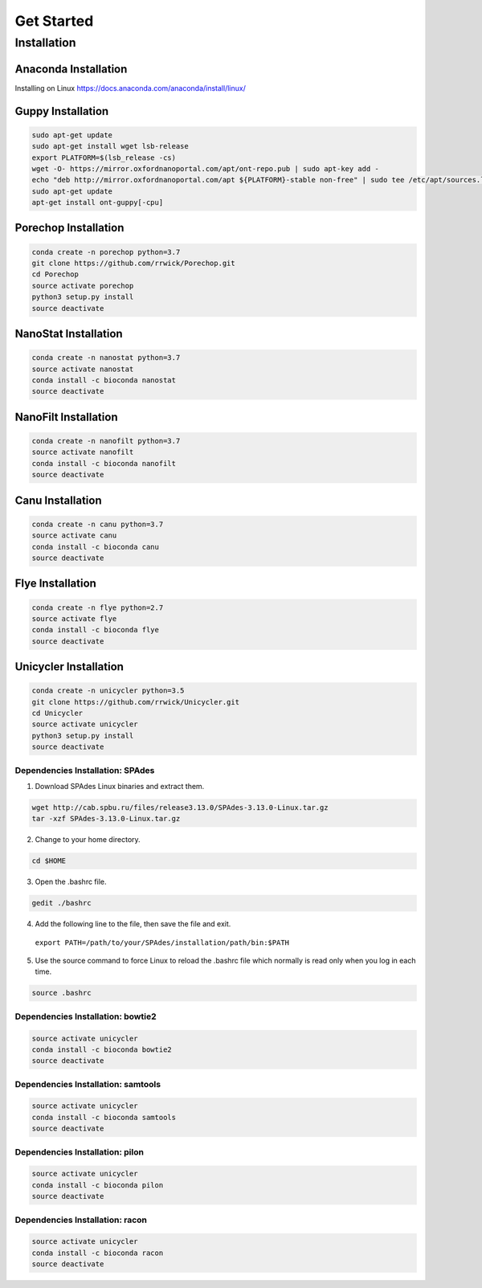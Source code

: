 Get Started
===========
Installation
_______________________________
Anaconda Installation
^^^^^^^^^^^^^^^^^^^^^
Installing on Linux https://docs.anaconda.com/anaconda/install/linux/

Guppy Installation
^^^^^^^^^^^^^^^^^^
.. code-block:: bash

  sudo apt-get update 
  sudo apt-get install wget lsb-release 
  export PLATFORM=$(lsb_release -cs) 
  wget -O- https://mirror.oxfordnanoportal.com/apt/ont-repo.pub | sudo apt-key add - 
  echo "deb http://mirror.oxfordnanoportal.com/apt ${PLATFORM}-stable non-free" | sudo tee /etc/apt/sources.list.d/nanoporetech.sources.list 
  sudo apt-get update
  apt-get install ont-guppy[-cpu]

Porechop Installation
^^^^^^^^^^^^^^^^^^^^^
.. code-block:: bash

   conda create -n porechop python=3.7
   git clone https://github.com/rrwick/Porechop.git
   cd Porechop
   source activate porechop
   python3 setup.py install
   source deactivate

NanoStat Installation
^^^^^^^^^^^^^^^^^^^^^
.. code-block:: bash

   conda create -n nanostat python=3.7
   source activate nanostat
   conda install -c bioconda nanostat
   source deactivate

NanoFilt Installation
^^^^^^^^^^^^^^^^^^^^^
.. code-block:: bash

   conda create -n nanofilt python=3.7
   source activate nanofilt
   conda install -c bioconda nanofilt
   source deactivate

Canu Installation
^^^^^^^^^^^^^^^^^
.. code-block:: bash

   conda create -n canu python=3.7
   source activate canu
   conda install -c bioconda canu
   source deactivate

Flye Installation
^^^^^^^^^^^^^^^^^
.. code-block:: bash

   conda create -n flye python=2.7
   source activate flye
   conda install -c bioconda flye
   source deactivate

Unicycler Installation
^^^^^^^^^^^^^^^^^^^^^^
.. code-block:: bash
   
   conda create -n unicycler python=3.5
   git clone https://github.com/rrwick/Unicycler.git
   cd Unicycler
   source activate unicycler
   python3 setup.py install
   source deactivate

Dependencies Installation: SPAdes
"""""""""""""""""""""""""""""""""
1. Download SPAdes Linux binaries and extract them.

.. code-block:: bash

   wget http://cab.spbu.ru/files/release3.13.0/SPAdes-3.13.0-Linux.tar.gz
   tar -xzf SPAdes-3.13.0-Linux.tar.gz

2. Change to your home directory.

.. code-block:: bash
  
  cd $HOME


3. Open the .bashrc file.
   
.. code-block:: bash

  gedit ./bashrc

4. Add the following line to the file, then save the file and exit.

  ``export PATH=/path/to/your/SPAdes/installation/path/bin:$PATH``

5. Use the source command to force Linux to reload the .bashrc file which normally is read only when you log in each time.

.. code-block:: bash

  source .bashrc

Dependencies Installation: bowtie2
""""""""""""""""""""""""""""""""""
.. code-block:: bash
   
   source activate unicycler
   conda install -c bioconda bowtie2
   source deactivate

Dependencies Installation: samtools
"""""""""""""""""""""""""""""""""""
.. code-block:: bash
   
   source activate unicycler
   conda install -c bioconda samtools
   source deactivate

Dependencies Installation: pilon
""""""""""""""""""""""""""""""""
.. code-block:: bash
   
   source activate unicycler
   conda install -c bioconda pilon
   source deactivate

Dependencies Installation: racon
""""""""""""""""""""""""""""""""
.. code-block:: bash
   
   source activate unicycler
   conda install -c bioconda racon
   source deactivate